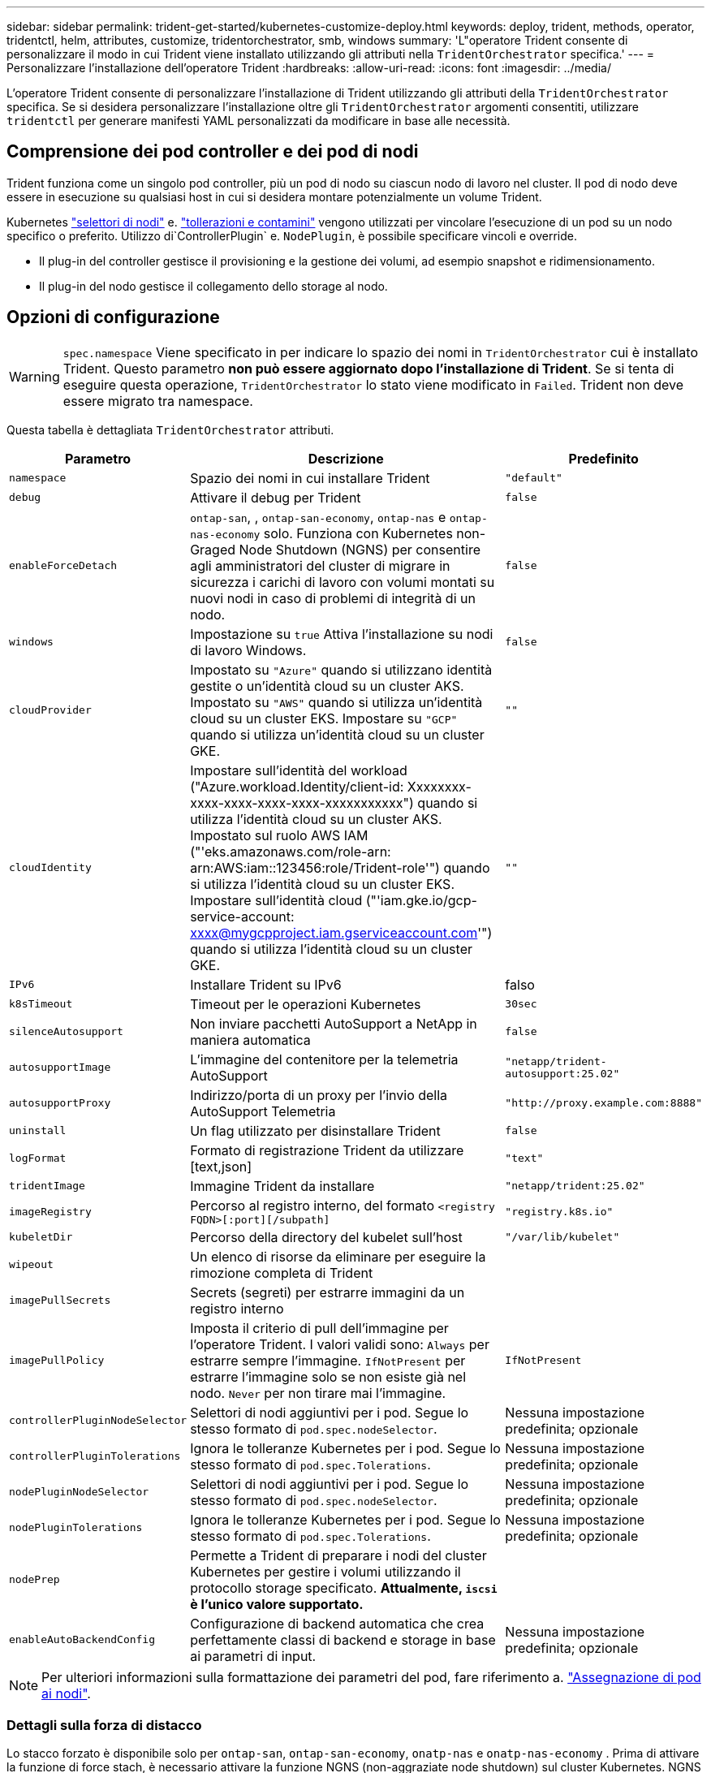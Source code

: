 ---
sidebar: sidebar 
permalink: trident-get-started/kubernetes-customize-deploy.html 
keywords: deploy, trident, methods, operator, tridentctl, helm, attributes, customize, tridentorchestrator, smb, windows 
summary: 'L"operatore Trident consente di personalizzare il modo in cui Trident viene installato utilizzando gli attributi nella `TridentOrchestrator` specifica.' 
---
= Personalizzare l'installazione dell'operatore Trident
:hardbreaks:
:allow-uri-read: 
:icons: font
:imagesdir: ../media/


[role="lead"]
L'operatore Trident consente di personalizzare l'installazione di Trident utilizzando gli attributi della `TridentOrchestrator` specifica. Se si desidera personalizzare l'installazione oltre gli `TridentOrchestrator` argomenti consentiti, utilizzare `tridentctl` per generare manifesti YAML personalizzati da modificare in base alle necessità.



== Comprensione dei pod controller e dei pod di nodi

Trident funziona come un singolo pod controller, più un pod di nodo su ciascun nodo di lavoro nel cluster. Il pod di nodo deve essere in esecuzione su qualsiasi host in cui si desidera montare potenzialmente un volume Trident.

Kubernetes link:https://kubernetes.io/docs/concepts/scheduling-eviction/assign-pod-node/["selettori di nodi"^] e. link:https://kubernetes.io/docs/concepts/scheduling-eviction/taint-and-toleration/["tollerazioni e contamini"^] vengono utilizzati per vincolare l'esecuzione di un pod su un nodo specifico o preferito. Utilizzo di`ControllerPlugin` e. `NodePlugin`, è possibile specificare vincoli e override.

* Il plug-in del controller gestisce il provisioning e la gestione dei volumi, ad esempio snapshot e ridimensionamento.
* Il plug-in del nodo gestisce il collegamento dello storage al nodo.




== Opzioni di configurazione


WARNING: `spec.namespace` Viene specificato in per indicare lo spazio dei nomi in `TridentOrchestrator` cui è installato Trident. Questo parametro *non può essere aggiornato dopo l'installazione di Trident*. Se si tenta di eseguire questa operazione, `TridentOrchestrator` lo stato viene modificato in `Failed`. Trident non deve essere migrato tra namespace.

Questa tabella è dettagliata `TridentOrchestrator` attributi.

[cols="1,2,1"]
|===
| Parametro | Descrizione | Predefinito 


| `namespace` | Spazio dei nomi in cui installare Trident | `"default"` 


| `debug` | Attivare il debug per Trident | `false` 


| `enableForceDetach` | `ontap-san`, , `ontap-san-economy`, `ontap-nas` e `ontap-nas-economy` solo. Funziona con Kubernetes non-Graged Node Shutdown (NGNS) per consentire agli amministratori del cluster di migrare in sicurezza i carichi di lavoro con volumi montati su nuovi nodi in caso di problemi di integrità di un nodo. | `false` 


| `windows` | Impostazione su `true` Attiva l'installazione su nodi di lavoro Windows. | `false` 


| `cloudProvider`  a| 
Impostato su `"Azure"` quando si utilizzano identità gestite o un'identità cloud su un cluster AKS. Impostato su `"AWS"` quando si utilizza un'identità cloud su un cluster EKS. Impostare su `"GCP"` quando si utilizza un'identità cloud su un cluster GKE.
| `""` 


| `cloudIdentity`  a| 
Impostare sull'identità del workload ("Azure.workload.Identity/client-id: Xxxxxxxx-xxxx-xxxx-xxxx-xxxx-xxxxxxxxxxx") quando si utilizza l'identità cloud su un cluster AKS. Impostato sul ruolo AWS IAM ("'eks.amazonaws.com/role-arn: arn:AWS:iam::123456:role/Trident-role'") quando si utilizza l'identità cloud su un cluster EKS. Impostare sull'identità cloud ("'iam.gke.io/gcp-service-account: xxxx@mygcpproject.iam.gserviceaccount.com'") quando si utilizza l'identità cloud su un cluster GKE.
| `""` 


| `IPv6` | Installare Trident su IPv6 | falso 


| `k8sTimeout` | Timeout per le operazioni Kubernetes | `30sec` 


| `silenceAutosupport` | Non inviare pacchetti AutoSupport a NetApp
in maniera automatica | `false` 


| `autosupportImage` | L'immagine del contenitore per la telemetria AutoSupport | `"netapp/trident-autosupport:25.02"` 


| `autosupportProxy` | Indirizzo/porta di un proxy per l'invio della AutoSupport
Telemetria | `"http://proxy.example.com:8888"` 


| `uninstall` | Un flag utilizzato per disinstallare Trident | `false` 


| `logFormat` | Formato di registrazione Trident da utilizzare [text,json] | `"text"` 


| `tridentImage` | Immagine Trident da installare | `"netapp/trident:25.02"` 


| `imageRegistry` | Percorso al registro interno, del formato
`<registry FQDN>[:port][/subpath]` | `"registry.k8s.io"` 


| `kubeletDir` | Percorso della directory del kubelet sull'host | `"/var/lib/kubelet"` 


| `wipeout` | Un elenco di risorse da eliminare per eseguire la rimozione completa di Trident |  


| `imagePullSecrets` | Secrets (segreti) per estrarre immagini da un registro interno |  


| `imagePullPolicy` | Imposta il criterio di pull dell'immagine per l'operatore Trident. I valori validi sono:
`Always` per estrarre sempre l'immagine.
`IfNotPresent` per estrarre l'immagine solo se non esiste già nel nodo.
`Never` per non tirare mai l'immagine. | `IfNotPresent` 


| `controllerPluginNodeSelector` | Selettori di nodi aggiuntivi per i pod.	Segue lo stesso formato di `pod.spec.nodeSelector`. | Nessuna impostazione predefinita; opzionale 


| `controllerPluginTolerations` | Ignora le tolleranze Kubernetes per i pod. Segue lo stesso formato di `pod.spec.Tolerations`. | Nessuna impostazione predefinita; opzionale 


| `nodePluginNodeSelector` | Selettori di nodi aggiuntivi per i pod. Segue lo stesso formato di `pod.spec.nodeSelector`. | Nessuna impostazione predefinita; opzionale 


| `nodePluginTolerations` | Ignora le tolleranze Kubernetes per i pod. Segue lo stesso formato di `pod.spec.Tolerations`. | Nessuna impostazione predefinita; opzionale 


| `nodePrep` | Permette a Trident di preparare i nodi del cluster Kubernetes per gestire i volumi utilizzando il protocollo storage specificato. *Attualmente, `iscsi` è l'unico valore supportato.* |  


| `enableAutoBackendConfig` | Configurazione di backend automatica che crea perfettamente classi di backend e storage in base ai parametri di input. | Nessuna impostazione predefinita; opzionale 
|===

NOTE: Per ulteriori informazioni sulla formattazione dei parametri del pod, fare riferimento a. link:https://kubernetes.io/docs/concepts/scheduling-eviction/assign-pod-node/["Assegnazione di pod ai nodi"^].



=== Dettagli sulla forza di distacco

Lo stacco forzato è disponibile solo per `ontap-san`, `ontap-san-economy`, `onatp-nas` e `onatp-nas-economy` . Prima di attivare la funzione di force stach, è necessario attivare la funzione NGNS (non-aggraziate node shutdown) sul cluster Kubernetes. NGNS è abilitato per impostazione predefinita per Kubernetes 1,28 e versioni successive. Per ulteriori informazioni, fare riferimento a link:https://kubernetes.io/docs/concepts/cluster-administration/node-shutdown/#non-graceful-node-shutdown["Kubernetes: Shutdown del nodo non aggraziato"^].


NOTE: Quando si utilizza il `ontap-nas` driver OR `ontap-nas-economy`, è necessario impostare il `autoExportPolicy` parametro nella configurazione backend in `true` modo che Trident possa limitare l'accesso dal nodo Kubernetes con il tag applicato utilizzando policy di esportazione gestite.


WARNING: Poiché Trident fa affidamento su Kubernetes NGNS, non rimuovere i `out-of-service` tag da un nodo non integro fino a quando tutti i carichi di lavoro non tollerabili non vengono ripianificati. L'applicazione o la rimozione sconsiderata della contaminazione può compromettere la protezione dei dati back-end.

Quando l'amministratore del cluster Kubernetes ha applicato il `node.kubernetes.io/out-of-service=nodeshutdown:NoExecute` tag al nodo ed `enableForceDetach` è impostato su `true`, Trident determinerà lo stato del nodo e:

. Interrompere l'accesso i/o back-end per i volumi montati su quel nodo.
. Contrassegnare l'oggetto nodo Trident come `dirty` (non sicuro per le nuove pubblicazioni).
+

NOTE: Il controller Trident rifiuterà le nuove richieste di volume di pubblicazione finché il nodo non viene riqualificato (dopo essere stato contrassegnato come `dirty`) dal pod di nodo Trident. Tutti i carichi di lavoro pianificati con un PVC montato (anche dopo che il nodo del cluster è integro e pronto) non saranno accettati fino a quando Trident non sarà in grado di verificare il nodo `clean` (sicuro per le nuove pubblicazioni).



Quando l'integrità del nodo viene ripristinata e il tag viene rimosso, Trident:

. Identificare e pulire i percorsi pubblicati obsoleti sul nodo.
. Se il nodo si trova in uno `cleanable` stato (il tag out-of-service è stato rimosso e il nodo è nello `Ready` stato) e tutti i percorsi obsoleti e pubblicati sono puliti, Trident riammetterà il nodo come `clean` e consentirà ai nuovi volumi pubblicati di accedere al nodo.




== Configurazioni di esempio

È possibile utilizzare gli attributi in <<Opzioni di configurazione>> durante la definizione `TridentOrchestrator` per personalizzare l'installazione.

.Configurazione personalizzata di base
[%collapsible]
====
Questo è un esempio per un'installazione personalizzata di base.

[listing]
----
cat deploy/crds/tridentorchestrator_cr_imagepullsecrets.yaml
apiVersion: trident.netapp.io/v1
kind: TridentOrchestrator
metadata:
  name: trident
spec:
  debug: true
  namespace: trident
  imagePullSecrets:
  - thisisasecret
----
====
.Selettori di nodo
[%collapsible]
====
In questo esempio viene installato Trident con i selettori di nodo.

[listing]
----
apiVersion: trident.netapp.io/v1
kind: TridentOrchestrator
metadata:
  name: trident
spec:
  debug: true
  namespace: trident
  controllerPluginNodeSelector:
    nodetype: master
  nodePluginNodeSelector:
    storage: netapp
----
====
.Nodi di lavoro Windows
[%collapsible]
====
In questo esempio viene installato Trident su un nodo di lavoro Windows.

[listing]
----
cat deploy/crds/tridentorchestrator_cr.yaml
apiVersion: trident.netapp.io/v1
kind: TridentOrchestrator
metadata:
  name: trident
spec:
  debug: true
  namespace: trident
  windows: true
----
====
.Identità gestite su un cluster AKS
[%collapsible]
====
In questo esempio viene installato Trident per abilitare le identità gestite su un cluster AKS.

[listing]
----
apiVersion: trident.netapp.io/v1
kind: TridentOrchestrator
metadata:
  name: trident
spec:
  debug: true
  namespace: trident
  cloudProvider: "Azure"
----
====
.Identità cloud su un cluster AKS
[%collapsible]
====
Questo esempio installa Trident per l'utilizzo con un'identità cloud su un cluster AKS.

[listing]
----
apiVersion: trident.netapp.io/v1
kind: TridentOrchestrator
metadata:
  name: trident
spec:
  debug: true
  namespace: trident
  cloudProvider: "Azure"
  cloudIdentity: 'azure.workload.identity/client-id: xxxxxxxx-xxxx-xxxx-xxxx-xxxxxxxxxxx'

----
====
.Identità cloud su un cluster EKS
[%collapsible]
====
Questo esempio installa Trident per l'utilizzo con un'identità cloud su un cluster AKS.

[listing]
----
apiVersion: trident.netapp.io/v1
kind: TridentOrchestrator
metadata:
  name: trident
spec:
  debug: true
  namespace: trident
  cloudProvider: "AWS"
  cloudIdentity: "'eks.amazonaws.com/role-arn: arn:aws:iam::123456:role/trident-role'"
----
====
.Identità cloud per GKE
[%collapsible]
====
Questo esempio installa Trident per l'utilizzo con un'identità cloud su un cluster GKE.

[listing]
----
apiVersion: trident.netapp.io/v1
kind: TridentBackendConfig
metadata:
  name: backend-tbc-gcp-gcnv
spec:
  version: 1
  storageDriverName: google-cloud-netapp-volumes
  projectNumber: '012345678901'
  network: gcnv-network
  location: us-west2
  serviceLevel: Premium
  storagePool: pool-premium1
----
====